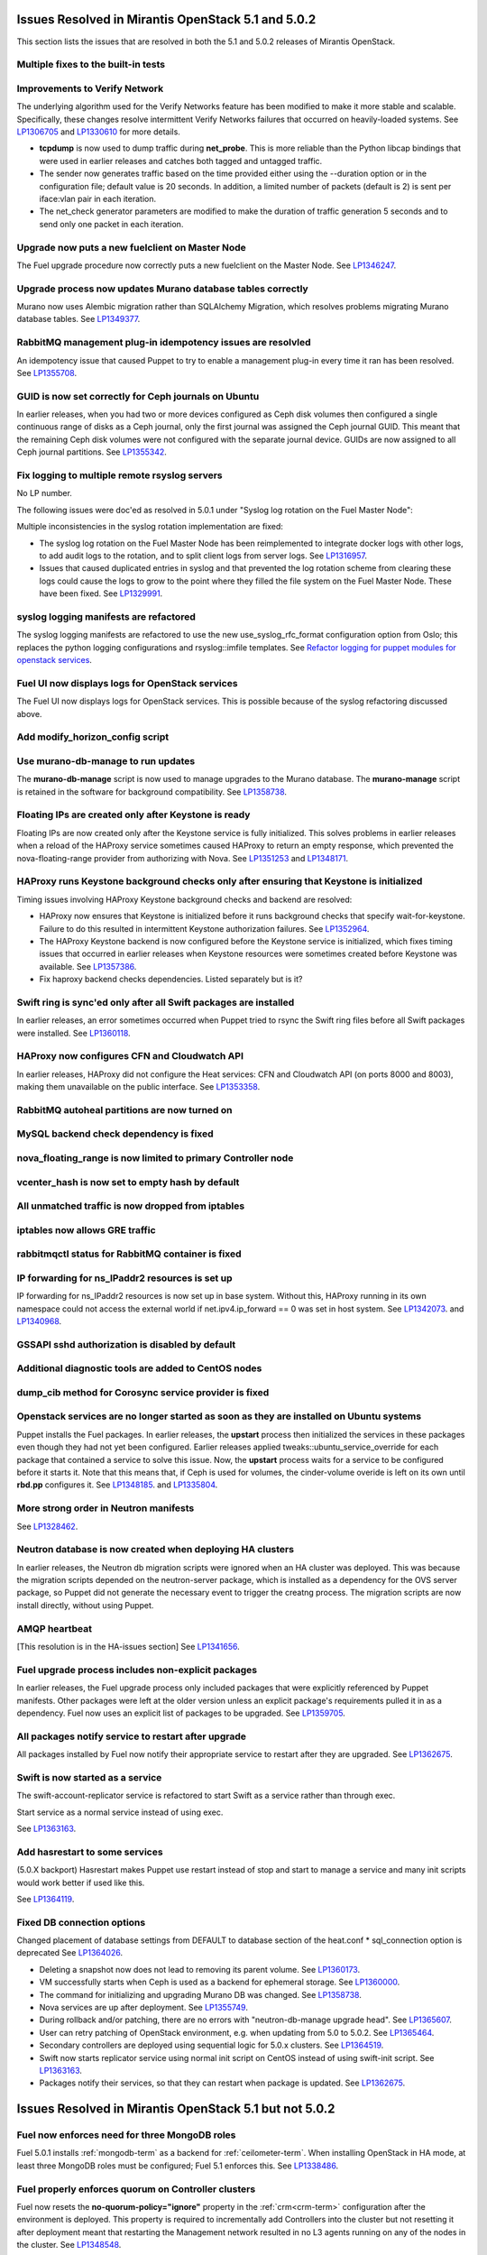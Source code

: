 Issues Resolved in Mirantis OpenStack 5.1 and 5.0.2
===================================================

This section lists the issues that are resolved
in both the 5.1 and 5.0.2 releases of Mirantis OpenStack.

Multiple fixes to the built-in tests
------------------------------------

Improvements to Verify Network
------------------------------

The underlying algorithm used for the Verify Networks feature has been modified
to make it more stable and scalable.
Specifically, these changes resolve intermittent Verify Networks failures
that occurred on heavily-loaded systems.
See `LP1306705 <https://bugs.launchpad.net/fuel/+bug/1306705>`_
and `LP1330610 <https://bugs.launchpad.net/fuel/+bug/1330610>`_
for more details.

- **tcpdump** is now used to dump traffic during **net_probe**.
  This is more reliable than the Python libcap bindings
  that were used in earlier releases
  and catches both tagged and untagged traffic.

- The sender now generates traffic based on the time provided
  either using the --duration option or in the configuration file;
  default value is 20 seconds.
  In addition, a limited number of packets (default is 2)
  is sent per iface:vlan pair in each iteration.

- The net_check generator parameters are modified
  to make the duration of traffic generation 5 seconds
  and to send only one packet in each iteration.

Upgrade now puts a new fuelclient on Master Node
------------------------------------------------

The Fuel upgrade procedure now correctly puts
a new fuelclient on the Master Node.
See `LP1346247 <https://bugs.launchpad.net/fuel/+bug/1346247>`_.

Upgrade process now updates Murano database tables correctly
------------------------------------------------------------

Murano now uses Alembic migration rather than SQLAlchemy Migration,
which resolves problems
migrating Murano database tables.
See `LP1349377 <https://bugs.launchpad.net/fuel/+bug/1349377>`_.

RabbitMQ management plug-in idempotency issues are resolvled
------------------------------------------------------------

An idempotency issue that caused Puppet to try to enable
a management plug-in every time it ran has been resolved.
See `LP1355708 <https://bugs.launchpad.net/fuel/+bug/1355708>`_.

GUID is now set correctly for Ceph journals on Ubuntu
-----------------------------------------------------

In earlier releases,
when you had two or more devices configured as Ceph disk volumes
then configured a single continuous range of disks as a Ceph journal,
only the first journal was assigned the Ceph journal GUID.
This meant that the remaining Ceph disk volumes
were not configured with the separate journal device.
GUIDs are now assigned to all Ceph journal partitions.
See `LP1355342 <https://bugs.launchpad.net/fuel/+bug/1355342>`_.

Fix logging to multiple remote rsyslog servers
----------------------------------------------

No LP number.

The following issues were doc'ed as resolved in 5.0.1
under "Syslog log rotation on the Fuel Master Node":

Multiple inconsistencies in the syslog rotation implementation
are fixed:

- The syslog log rotation on the Fuel Master Node
  has been reimplemented to integrate docker logs with other logs,
  to add audit logs to the rotation,
  and to split client logs from server logs.
  See `LP1316957 <https://bugs.launchpad.net/fuel/+bug/1316957>`_.

- Issues that caused duplicated entries in syslog
  and that prevented the log rotation scheme from clearing these logs
  could cause the logs to grow to the point
  where they filled the file system on the Fuel Master Node.
  These have been fixed.
  See `LP1329991 <https://bugs.launchpad.net/bugs/1329991>`_.

syslog logging manifests are refactored
---------------------------------------

The syslog logging manifests are refactored
to use the new use_syslog_rfc_format configuration option from Oslo;
this replaces the python logging configurations
and rsyslog::imfile templates.
See `Refactor logging for puppet modules for openstack services
<https://blueprints.launchpad.net/fuel/+spec/refactor-logging-puppet-openstack-services>`_.

Fuel UI now displays logs for OpenStack services
------------------------------------------------

The Fuel UI now displays logs for OpenStack services.
This is possible because of the syslog refactoring discussed above.

Add modify_horizon_config script
--------------------------------


Use murano-db-manage to run updates
-----------------------------------

The **murano-db-manage** script is now used
to manage upgrades to the Murano database.
The **murano-manage** script is retained in the software
for background compatibility.
See `LP1358738 <https://bugs.launchpad.net/bugs/1358738>`_.

Floating IPs are created only after Keystone is ready
-----------------------------------------------------

Floating IPs are now created only after the Keystone service is fully initialized.
This solves problems in earlier releases
when a reload of the HAProxy service
sometimes caused HAProxy to return an empty response,
which prevented the nova-floating-range provider from authorizing with Nova.
See `LP1351253 <https://bugs.launchpad.net/bugs/1351253>`_
and `LP1348171 <https://bugs.launchpad.net/bugs/1348171>`_.

HAProxy runs Keystone background checks only after ensuring that Keystone is initialized
----------------------------------------------------------------------------------------
Timing issues involving HAProxy Keystone background checks and backend are resolved:

- HAProxy now ensures that Keystone is initialized
  before it runs background checks that specify wait-for-keystone.
  Failure to do this resulted in intermittent Keystone authorization failures.
  See `LP1352964 <https://bugs.launchpad.net/bugs/1352964>`_.

- The HAProxy Keystone backend is now configured
  before the Keystone service is initialized,
  which fixes timing issues that occurred in earlier releases
  when Keystone resources were sometimes created before Keystone was available.
  See `LP1357386 <https://bugs.launchpad.net/bugs/1357386>`_.

- Fix haproxy backend checks dependencies.  Listed separately but is it?

Swift ring is sync'ed only after all Swift packages are installed
-----------------------------------------------------------------

In earlier releases, an error sometimes occurred
when Puppet tried to rsync the Swift ring files
before all Swift packages were installed.
See `LP1360118 <https://bugs.launchpad.net/bugs/1360118>`_.

HAProxy now configures CFN and Cloudwatch API
---------------------------------------------

In earlier releases,
HAProxy did not configure the Heat services:
CFN and Cloudwatch API (on ports 8000 and 8003),
making them unavailable on the public interface.
See `LP1353358 <https://bugs.launchpad.net/bugs/1353358>`_.

RabbitMQ autoheal partitions are now turned on
----------------------------------------------

MySQL backend check dependency is fixed
---------------------------------------

nova_floating_range is now limited to primary Controller node
-------------------------------------------------------------

vcenter_hash is now set to empty hash by default
------------------------------------------------

All unmatched traffic is now dropped from iptables
--------------------------------------------------

iptables now allows GRE traffic
-------------------------------

rabbitmqctl status for RabbitMQ container is fixed
--------------------------------------------------

IP forwarding for ns_IPaddr2 resources is set up
------------------------------------------------

IP forwarding for ns_IPaddr2 resources is now set up in base system.
Without this, HAProxy running in its own namespace
could not access the external world
if net.ipv4.ip_forward == 0 was set in host system.
See `LP1342073 <https://bugs.launchpad.net/bugs/1342073>`_.
and `LP1340968 <https://bugs.launchpad.net/bugs/1340968>`_.


GSSAPI sshd authorization is disabled by default
------------------------------------------------

Additional diagnostic tools are added to CentOS nodes
-----------------------------------------------------

dump_cib method for Corosync service provider is fixed
------------------------------------------------------

Openstack services are no longer started as soon as they are installed on Ubuntu systems
----------------------------------------------------------------------------------------

Puppet installs the Fuel packages.
In earlier releases, the **upstart** process
then initialized the services in these packages
even though they had not yet been configured.
Earlier releases applied tweaks::ubuntu_service_override
for each package that contained a service to solve this issue.
Now, the **upstart** process waits for a service to be configured
before it starts it.
Note that this means that, if Ceph is used for volumes,
the cinder-volume overide is left on its own
until **rbd.pp** configures it.
See `LP1348185 <https://bugs.launchpad.net/bugs/1348185>`_.
and `LP1335804 <https://bugs.launchpad.net/bugs/1335804>`_.

More strong order in Neutron manifests
--------------------------------------

See `LP1328462 <https://bugs.launchpad.net/bugs/1328462>`_.

Neutron database is now created when deploying HA clusters
----------------------------------------------------------

In earlier releases,
the Neutron db migration scripts
were ignored when an HA cluster was deployed.
This was because the migration scripts depended on the neutron-server package,
which is installed as a dependency for the OVS server package,
so Puppet did not generate the necessary event
to trigger the creatng process.
The migration scripts are now install directly, without using Puppet.

AMQP heartbeat
--------------

[This resolution is in the HA-issues section]
See `LP1341656 <https://bugs.launchpad.net/mos/+bug/1341656>`_.

Fuel upgrade process includes non-explicit packages
---------------------------------------------------

In earlier releases, the Fuel upgrade process
only included packages that were explicitly referenced by Puppet manifests.
Other packages were left at the older version
unless an explicit package's requirements
pulled it in as a dependency.
Fuel now uses an explicit list of packages to be upgraded.
See `LP1359705 <https://bugs.launchpad.net/mos/+bug/1359705>`_.


All packages notify service to restart after upgrade
----------------------------------------------------

All packages installed by Fuel now notify their appropriate service
to restart after they are upgraded.
See `LP1362675 <https://bugs.launchpad.net/mos/+bug/1362675>`_.


Swift is now started as a service
---------------------------------

The swift-account-replicator service is refactored
to start Swift as a service rather than through exec.

Start service as a normal service instead of
using exec.

See `LP1363163 <https://bugs.launchpad.net/mos/+bug/1363163>`_.

Add hasrestart to some services
-------------------------------

(5.0.X backport)
Hasrestart makes Puppet use restart instead of stop
and start to manage a service and many init scripts
would work better if used like this.

See `LP1364119 <https://bugs.launchpad.net/mos/+bug/1364119>`_.

Fixed DB connection options
---------------------------

Changed placement of database settings
from DEFAULT to database section of the heat.conf * sql_connection option is deprecated
See `LP1364026 <https://bugs.launchpad.net/mos/+bug/1364026>`_.

* Deleting a snapshot now does not lead to removing its parent volume.
  See `LP1360173 <https://bugs.launchpad.net/fuel/+bug/1360173>`_.

* VM successfully starts when Ceph is used as a backend for ephemeral storage.
  See `LP1360000 <https://bugs.launchpad.net/fuel/+bug/1360000>`_.

* The command for initializing and upgrading Murano DB was changed.
  See `LP1358738 <https://bugs.launchpad.net/fuel/+bug/1358738>`_.

* Nova services are up after deployment.
  See `LP1355749 <https://bugs.launchpad.net/fuel/+bug/1355749>`_.

* During rollback and/or patching, there are no errors with "neutron-db-manage upgrade head".
  See `LP1365607 <https://bugs.launchpad.net/fuel/+bug/1365607>`_.

* User can retry patching of OpenStack environment, e.g. when updating from 5.0 to 5.0.2.
  See `LP1365464 <https://bugs.launchpad.net/fuel/+bug/1365464>`_.
  
* Secondary controllers are deployed using sequential logic for 5.0.x clusters.
  See `LP1364519 <https://bugs.launchpad.net/fuel/+bug/1364519>`_.

* Swift now starts replicator service using normal init script on CentOS instead
  of using swift-init script.
  See `LP1363163 <https://bugs.launchpad.net/fuel/+bug/1363163>`_.

* Packages notify their services, so that they can restart when package
  is updated. See `LP1362675 <https://bugs.launchpad.net/fuel/+bug/1362675>`_.



Issues Resolved in Mirantis OpenStack 5.1 but not 5.0.2
=======================================================

Fuel now enforces need for three MongoDB roles
----------------------------------------------

Fuel 5.0.1 installs :ref:`mongodb-term`
as a backend for :ref:`ceilometer-term`.
When installing OpenStack in HA mode,
at least three MongoDB roles must be configured;
Fuel 5.1 enforces this.
See `LP1338486 <https://bugs.launchpad.net/bugs/1338486>`_.

Fuel properly enforces quorum on Controller clusters
----------------------------------------------------

Fuel now resets the **no-quorum-policy="ignore"** property
in the :ref:`crm<crm-term>` configuration
after the environment is deployed.
This property is required to incrementally add Controllers into the cluster
but not resetting it after deployment
meant that restarting the Management network
resulted in no L3 agents running on any of the nodes in the cluster.
See `LP1348548 <https://bugs.launchpad.net/fuel/+bug/1348548>`_.

Diagnostic Snapshot now includes all appropriate logs
-----------------------------------------------------

The diagnostic snapshot has been modified
to capture logs in */var/log* that are only symbolic links
as well as the logs that are present in that directory.
See `LP1323436 <https://bugs.launchpad.net/bugs/1323436>`_
and `LP1318514 <https://bugs.launchpad.net/bugs/1318514>`_.

New Compute node can be deployed with CLI
-----------------------------------------

In earlier releases,
using the Fuel CLI to add a new Compute node to an environment
caused Puppet to run on all nodes in the environment.
Configuration information is now stored per node rather than per cluster
so that clusters can be managed seemlessly
using either the Fuel UI or the Fuel CLI.
See `LP1280318 <https://bugs.launchpad.net/fuel/+bug/1280318>`_.


The unsupported_hardware option is now supported
------------------------------------------------

The CentOS distribution used with Fuel does not support some recent CPUs
such as the latest Ultra Low Voltage (ULV) line by Intel
(Core iX-4xxxU, Haswell);
newer ultralite Ultrabooks are usually equipped with such CPUs.
As a result, the Fuel Master node
(which always runs the CentOS distribution)
could not be deployed on these systems.
Controller, Compute, and Storage nodes can use these systems
but they must use the Ubuntu distribution.

Fuel 5.1 now provides the **unsupported_hardware** command line option
that disables the warning that blocked Fuel installation.
You can also use a virtualization manager,
such as QEMU or KVM, to emulate an older CPU on such systems.
Note that VirtualBox has no CPU model emulation feature.
See `LP1322502 <https://bugs.launchpad.net/fuel/+bug/1322502>`_.

CentOS issues booting on some servers
-------------------------------------

Fuel can now deploy an environment on hardware
that is affected by a CentOS bug
(see `CentOS6492 <http://bugs.centos.org/view.php?id=6492>`_).
Cobbler now applies appropriate kernel parameters to the deployment
to avoid these boot issues.
See `LP1312671 <https://bugs.launchpad.net/fuel/+bug/1312671>`_.

Brocade and Broadcom 10gig NICs can now be configured from the Fuel UI
----------------------------------------------------------------------

Packages have been added so that the bootstrap process
can detect Brocade and Broadcom 10gig NICs,
which allows them to be configured from the Fuel UI.
In earlier releases,
brocade NICS to be included in the environment
these NICS had to be configured using the Fuel CLI.
See `LP1260492 <https://bugs.launchpad.net/fuel/+bug/1260492>`_.

Controllers can be deployed in parallel
---------------------------------------

Multiple controllers can now be deployed in parallel rather than sequentially.
This decreases the deployment time.
See `LP1310494 <https://bugs.launchpad.net/fuel/+bug/1310494>`_.

Glance properly sends notifications to Ceilometer
-------------------------------------------------

Modifications have been made to the notification driver
and strategy values
so that Glance now sends notifications to Ceilometer.
This means that  notifications such as "image.update" and "image.upload"
are now reported in the "ceilometer meter-list" output.
See `LP1314196 <https://bugs.launchpad.net/fuel/+bug/1314196>`_.

Neutron metadata agent now uses RPC to connect to the server
------------------------------------------------------------
Neutron metadata agent used to connect to Neutron server via REST API with
python-neutronclient; Keystone was involved into the whole process.
See `LP1364348 <https://bugs.launchpad.net/fuel/+bug/1364348>`_.

Other resolved issues
---------------------

* Extra RabbitMQ copy, used for message exchange between Murano and VMs,
  now starts and OS deployment finishes successfully.
  See `LP1360264 <https://bugs.launchpad.net/fuel/+bug/1360264>`_.

* After primary controller is rebooted, volumes are creating without stacking
  in creating state. See `LP1355792 <https://bugs.launchpad.net/fuel/+bug/1355792>`_.

* Murano no longer reports about successful deployment without actual deployment.
  See `LP1355658 <https://bugs.launchpad.net/fuel/+bug/1355658>`_.

* Horizon dashboard displays environment's name correctly after deployment.
  See `LP1355270 <https://bugs.launchpad.net/fuel/+bug/1355270>`_.

* Active Directory now deploys successfully.
  See `LP1355202 <https://bugs.launchpad.net/fuel/+bug/1355202>`_.

* After rebooting Cinder node, attached iSER volumes work without failures.
  See `LP1353576 <https://bugs.launchpad.net/fuel/+bug/1353576>`_.

* OpenStack Heat configuration points to controller's IP address
  instead of pointing to a local host.
  See `LP1352444 <https://bugs.launchpad.net/fuel/+bug/1352444>`_.

* Multiple EDP jobs were fixed.
  See `LP1352311 <https://bugs.launchpad.net/fuel/+bug/1352311>`_.

* HTTP session now does not close in Ambari plugin. See
  `LP1352310 <https://bugs.launchpad.net/fuel/+bug/1352310>`_.

* Instances successfully reach network.
  See `LP1352203 <https://bugs.launchpad.net/fuel/+bug/1352203>`_.

* Openibd Mellanox driver now starts before Open vSwitch does.
  See `LP1351852 <https://bugs.launchpad.net/fuel/+bug/1351852>`_.

* Murano DB migrates on CentOS without failures.
  See `LP1350819 <https://bugs.launchpad.net/fuel/+bug/1350819>`_.

* Neutron server starts without finding several metadata agents error.
  See `LP1350045 <https://bugs.launchpad.net/fuel/+bug/1350045>`_.

* Logic of Murano status page was fixed.
  See `LP1349922 <https://bugs.launchpad.net/fuel/+bug/1349922>`_.

* After failover OSFT tests are passed successfully at Cinder.
  See `LP1349760 <https://bugs.launchpad.net/fuel/+bug/1349760>`_.

* Live migration works with NFS shared storage.
  See `LP1346621 <https://bugs.launchpad.net/fuel/+bug/1346621>`_.

* After environment is updated, OS hosts resolve without errors.
  See `LP1366875 <https://bugs.launchpad.net/fuel/+bug/1366875>`_.

* If Nailgun container is not running for some reasons, a message about this error is
  displayed. See `LP1366848 <https://bugs.launchpad.net/fuel/+bug/1366848>`_.

* After master node is upgraded from 5.0 to 5.1, no errors occur with 5.0
  environment. See `LP1365951 <https://bugs.launchpad.net/fuel/+bug/1365951>`_.

* NSX plugin has complete configuration of br-int Open vSwitch bridge.
  See `LP1365449 <https://bugs.launchpad.net/fuel/+bug/1365449>`_.

* Autoscaling Heat test is skipped in HA mode.
  See `LP1365431 <https://bugs.launchpad.net/fuel/+bug/1365431>`_.

* Django-pyscss and RPM packages were updated to 1.0.2.
  See `LP1366784 <https://bugs.launchpad.net/fuel/+bug/1366784>`_.

* Patching and rollback now upgrade and downgrade nodes one by one.
  See `LP1364532 <https://bugs.launchpad.net/fuel/+bug/1364532>`_.

* When neutron-openswitch-agent is running on nodes, deployed with NSX plugin,
  the rule is used to stop it at plugin_neutronnsx/manifests/stop_neutron_agents.pp.
  See `LP1364512 <https://bugs.launchpad.net/fuel/+bug/1364512>`_.

* When deployment type is NSX plus Neutron, the deployment goes successfully on Ubuntu.
  See `LP1364403 <https://bugs.launchpad.net/fuel/+bug/1364403>`_.

* Tokens, stored in memcached, are no longer cached. See
  `LP1364401 <https://bugs.launchpad.net/fuel/+bug/1364403>`_.

* During patching and rollback, Nailgun now sends versions of new and old
  environment. See `LP1364343 <https://bugs.launchpad.net/fuel/+bug/1364343>`_.

* Puppet services have hasrestart options.
  See `LP1364119 <https://bugs.launchpad.net/fuel/+bug/1364119>`_.

* When upgraded, Keystone container successfully synchronizes with DB.
  See `LP1364087 <https://bugs.launchpad.net/fuel/+bug/1364087>`_.

* Logs are now rotated on bootstraped nodes.
  See `LP1364083 <https://bugs.launchpad.net/fuel/+bug/1364083>`_.

* OSTF is available after upgrade; port forwarding was fixed.
  See `LP1364054 <https://bugs.launchpad.net/fuel/+bug/1364054>`_.

* In Fuel CLI, options in help and examples for 'fuel task' now are correct.
  See `LP1364007 <https://bugs.launchpad.net/fuel/+bug/1364007>`_.

* Post-deployment no-quorum-policy is steadily updated.
  See `LP1363908 <https://bugs.launchpad.net/fuel/+bug/1363908>`_.

* Open vSwitch packages are installed on a compute node without errors.
  See `LP1363140 <https://bugs.launchpad.net/fuel/+bug/1363140>`_.

* Deployment on controller with NSX plugin installation goes successfully on Ubuntu.
  See `LP1363111 <https://bugs.launchpad.net/fuel/+bug/1363111>`_.

* Upgrade now fails if there is no connectivity between Keystone
  and OSTF container. See `LP1363054 <https://bugs.launchpad.net/fuel/+bug/1363054>`_.

* Fuel Master 5.1 upgrade succeeds without Docker issues.
  See `LP1362685 <https://bugs.launchpad.net/fuel/+bug/1362685>`_.

* Neutron L2 configuration is serialized differently, depending on environment version.
  See `LP1362659 <https://bugs.launchpad.net/fuel/+bug/1362659>`_.

* Fuel client is now installed before Docker containers.
  See `LP1362614 <https://bugs.launchpad.net/fuel/+bug/1362614>`_.

* When upgraded, there are no dockerctl errors in upgrade logs.
  See `LP1362544 <https://bugs.launchpad.net/fuel/+bug/1362544>`_.

* Compute node is successfully deployed with NSX networks.
  See `LP1362536 <https://bugs.launchpad.net/fuel/+bug/1362536>`_.

* When running 5.1 upgrade, it does not fail at health check stage.
  See `LP1362508 <https://bugs.launchpad.net/fuel/+bug/1362508>`_.

* Deployment of controller with NSX plugin installation goes without Neutron
  configuration errors. See `LP1362317 <https://bugs.launchpad.net/fuel/+bug/1362317>`_.

* After reboot, it is now possible to log in to Fuel dashboard.
  See `LP1362207 <https://bugs.launchpad.net/fuel/+bug/1362207>`_.

* Cirros image works properly with vCenter.
  See `LP1362169 <https://bugs.launchpad.net/fuel/+bug/1362169>`_.

* During upgrade, Keystone container has no 'db schema' error.
  See `LP1362139 <https://bugs.launchpad.net/fuel/+bug/1362139>`_.

* Puppet can start supervisor inside container.
  See `LP1361756 <https://bugs.launchpad.net/fuel/+bug/1361756>`_.

* During HA cluster deployment, Neutron DB migrates successfully.
  See `LP1361541 <https://bugs.launchpad.net/fuel/+bug/1361541>`_.

* Upgrade can be run for the second time, if an error occurred.
  See `LP1361284 <https://bugs.launchpad.net/fuel/+bug/1361284>`_.

* IP tables rules now have the tcp rule for logging.
  See `LP1360298 <https://bugs.launchpad.net/fuel/+bug/1360298>`_.